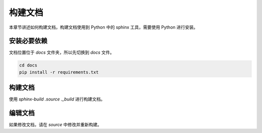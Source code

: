 构建文档
==================

本章节讲述如何构建文档，构建文档使用到 Python 中的 sphinx 工具，需要使用 Python 进行安装。

安装必要依赖
~~~~~~~~~~~~~~~

文档位置位于 `docs` 文件夹，所以先切换到 `docs` 文件。

.. code-block:: bash

    cd docs
    pip install -r requirements.txt

构建文档
~~~~~~~~~~~~~~~

使用 `sphinx-build .\source .\_build` 进行构建文档。

编辑文档
~~~~~~~~~~~~~~~

如果修改文档，请在 `source` 中修改并重新构建。